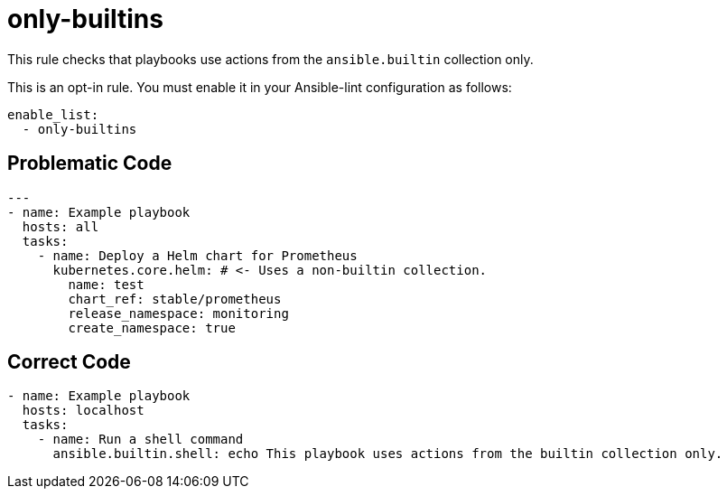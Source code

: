 = only-builtins

This rule checks that playbooks use actions from the `ansible.builtin` collection only.

This is an opt-in rule.
You must enable it in your Ansible-lint configuration as follows:

[,yaml]
----
enable_list:
  - only-builtins
----

== Problematic Code

[,yaml]
----
---
- name: Example playbook
  hosts: all
  tasks:
    - name: Deploy a Helm chart for Prometheus
      kubernetes.core.helm: # <- Uses a non-builtin collection.
        name: test
        chart_ref: stable/prometheus
        release_namespace: monitoring
        create_namespace: true
----

== Correct Code

[,yaml]
----
- name: Example playbook
  hosts: localhost
  tasks:
    - name: Run a shell command
      ansible.builtin.shell: echo This playbook uses actions from the builtin collection only.
----
